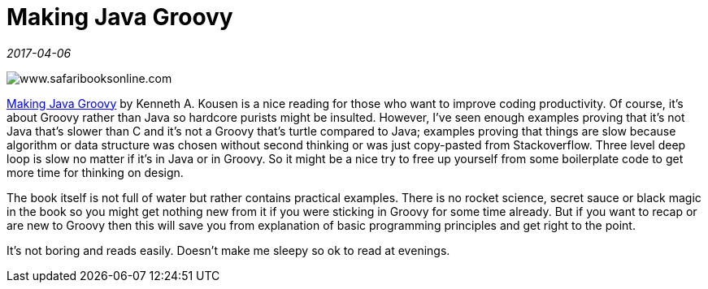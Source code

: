 = Making Java Groovy

_2017-04-06_

image::../images/making-java-groovy.jpg[www.safaribooksonline.com]

link:https://www.safaribooksonline.com/library/view/making-java-groovy/9781935182948/[Making Java Groovy] by Kenneth A. Kousen is a nice reading for those who want to improve coding productivity. Of course, it's about Groovy rather than Java so hardcore purists might be insulted. However, I've seen enough examples proving that it's not Java that's slower than C and it's not a Groovy that's turtle compared to Java; examples proving that things are slow because algorithm or data structure was chosen without second thinking or was just copy-pasted from Stackoverflow. Three level deep loop is slow no matter if it's in Java or in Groovy. So it might be a nice try to free up yourself from some boilerplate code to get more time for thinking on design.

The book itself is not full of water but rather contains practical examples. There is no rocket science, secret sauce or black magic in the book so you might get nothing new from it if you were sticking in Groovy for some time already. But if you want to recap or are new to Groovy then this will save you from explanation of basic programming principles and get right to the point.

It's not boring and reads easily. Doesn't make me sleepy so ok to read at evenings.
